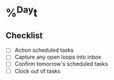 * %^{Day}t
** Checklist
- [ ] Action scheduled tasks
- [ ] Capture any open loops into inbox
- [ ] Confirm tomorrow's scheduled tasks
- [ ] Clock out of tasks
